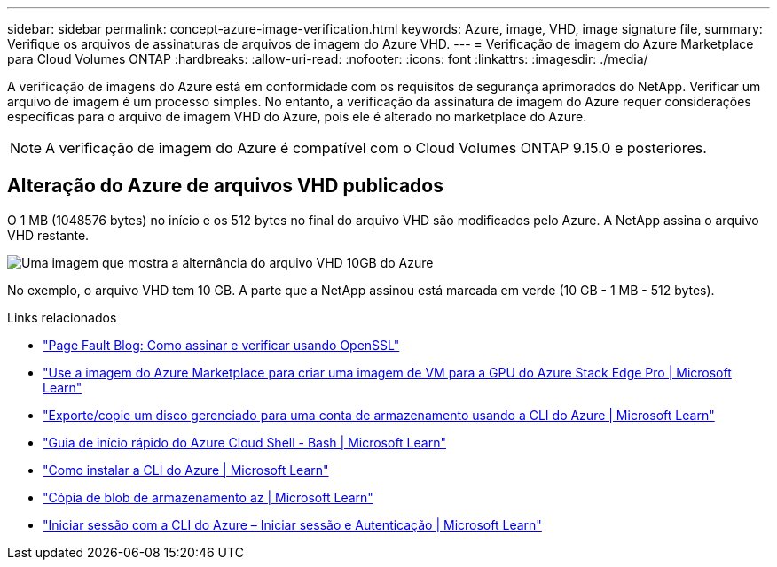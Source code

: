 ---
sidebar: sidebar 
permalink: concept-azure-image-verification.html 
keywords: Azure, image, VHD, image signature file, 
summary: Verifique os arquivos de assinaturas de arquivos de imagem do Azure VHD. 
---
= Verificação de imagem do Azure Marketplace para Cloud Volumes ONTAP
:hardbreaks:
:allow-uri-read: 
:nofooter: 
:icons: font
:linkattrs: 
:imagesdir: ./media/


[role="lead"]
A verificação de imagens do Azure está em conformidade com os requisitos de segurança aprimorados do NetApp. Verificar um arquivo de imagem é um processo simples. No entanto, a verificação da assinatura de imagem do Azure requer considerações específicas para o arquivo de imagem VHD do Azure, pois ele é alterado no marketplace do Azure.


NOTE: A verificação de imagem do Azure é compatível com o Cloud Volumes ONTAP 9.15.0 e posteriores.



== Alteração do Azure de arquivos VHD publicados

O 1 MB (1048576 bytes) no início e os 512 bytes no final do arquivo VHD são modificados pelo Azure. A NetApp assina o arquivo VHD restante.

image:screenshot_azure_vhd_10gb.png["Uma imagem que mostra a alternância do arquivo VHD 10GB do Azure"]

No exemplo, o arquivo VHD tem 10 GB. A parte que a NetApp assinou está marcada em verde (10 GB - 1 MB - 512 bytes).

.Links relacionados
* https://pagefault.blog/2019/04/22/how-to-sign-and-verify-using-openssl/["Page Fault Blog: Como assinar e verificar usando OpenSSL"^]
* https://docs.microsoft.com/en-us/azure/databox-online/azure-stack-edge-gpu-create-virtual-machine-marketplace-image["Use a imagem do Azure Marketplace para criar uma imagem de VM para a GPU do Azure Stack Edge Pro | Microsoft Learn"^]
* https://docs.microsoft.com/en-us/azure/virtual-machines/scripts/copy-managed-disks-vhd-to-storage-account["Exporte/copie um disco gerenciado para uma conta de armazenamento usando a CLI do Azure | Microsoft Learn"^]
* https://learn.microsoft.com/en-us/azure/cloud-shell/quickstart["Guia de início rápido do Azure Cloud Shell - Bash | Microsoft Learn"^]
* https://learn.microsoft.com/en-us/cli/azure/install-azure-cli["Como instalar a CLI do Azure | Microsoft Learn"^]
* https://learn.microsoft.com/en-us/cli/azure/storage/blob/copy?view=azure-cli-latest#az-storage-blob-copy-start["Cópia de blob de armazenamento az | Microsoft Learn"^]
* https://learn.microsoft.com/en-us/cli/azure/authenticate-azure-cli["Iniciar sessão com a CLI do Azure – Iniciar sessão e Autenticação | Microsoft Learn"^]

